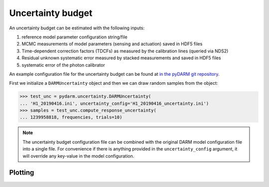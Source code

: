 ==================
Uncertainty budget
==================

An uncertainty budget can be estimated with the following inputs:

#. reference model parameter configuration string/file
#. MCMC measurements of model parameters (sensing and actuation) saved
   in HDF5 files
#. Time-dependent correction factors (TDCFs) as measured by the
   calibration lines (queried via NDS2)
#. Residual unknown systematic error measured by stacked measurements
   and saved in HDF5 files
#. systematic error of the photon calibrator

An example configuration file for the uncertainty budget can be found
at `in the pyDARM git repository
<https://git.ligo.org/Calibration/pydarm/-/blob/master/example_model_files/H1_20190416_uncertainty.ini>`_.

First we initialize a ``DARMUncertainty`` object and then we can draw
random samples from the object:

>>> test_unc = pydarm.uncertainty.DARMUncertainty(
... 'H1_20190416.ini', uncertainty_config='H1_20190416_uncertainty.ini')
>>> samples = test_unc.compute_response_uncertainty(
... 1239958818, frequencies, trials=10)

.. note:: The uncertainty budget configuration file can be combined with
	  the original DARM model configuration file into a single
	  file. For convenience if there is anything provided in the
	  ``uncertainty_config`` argument, it will override any
	  key-value in the model configuration.

--------
Plotting
--------


